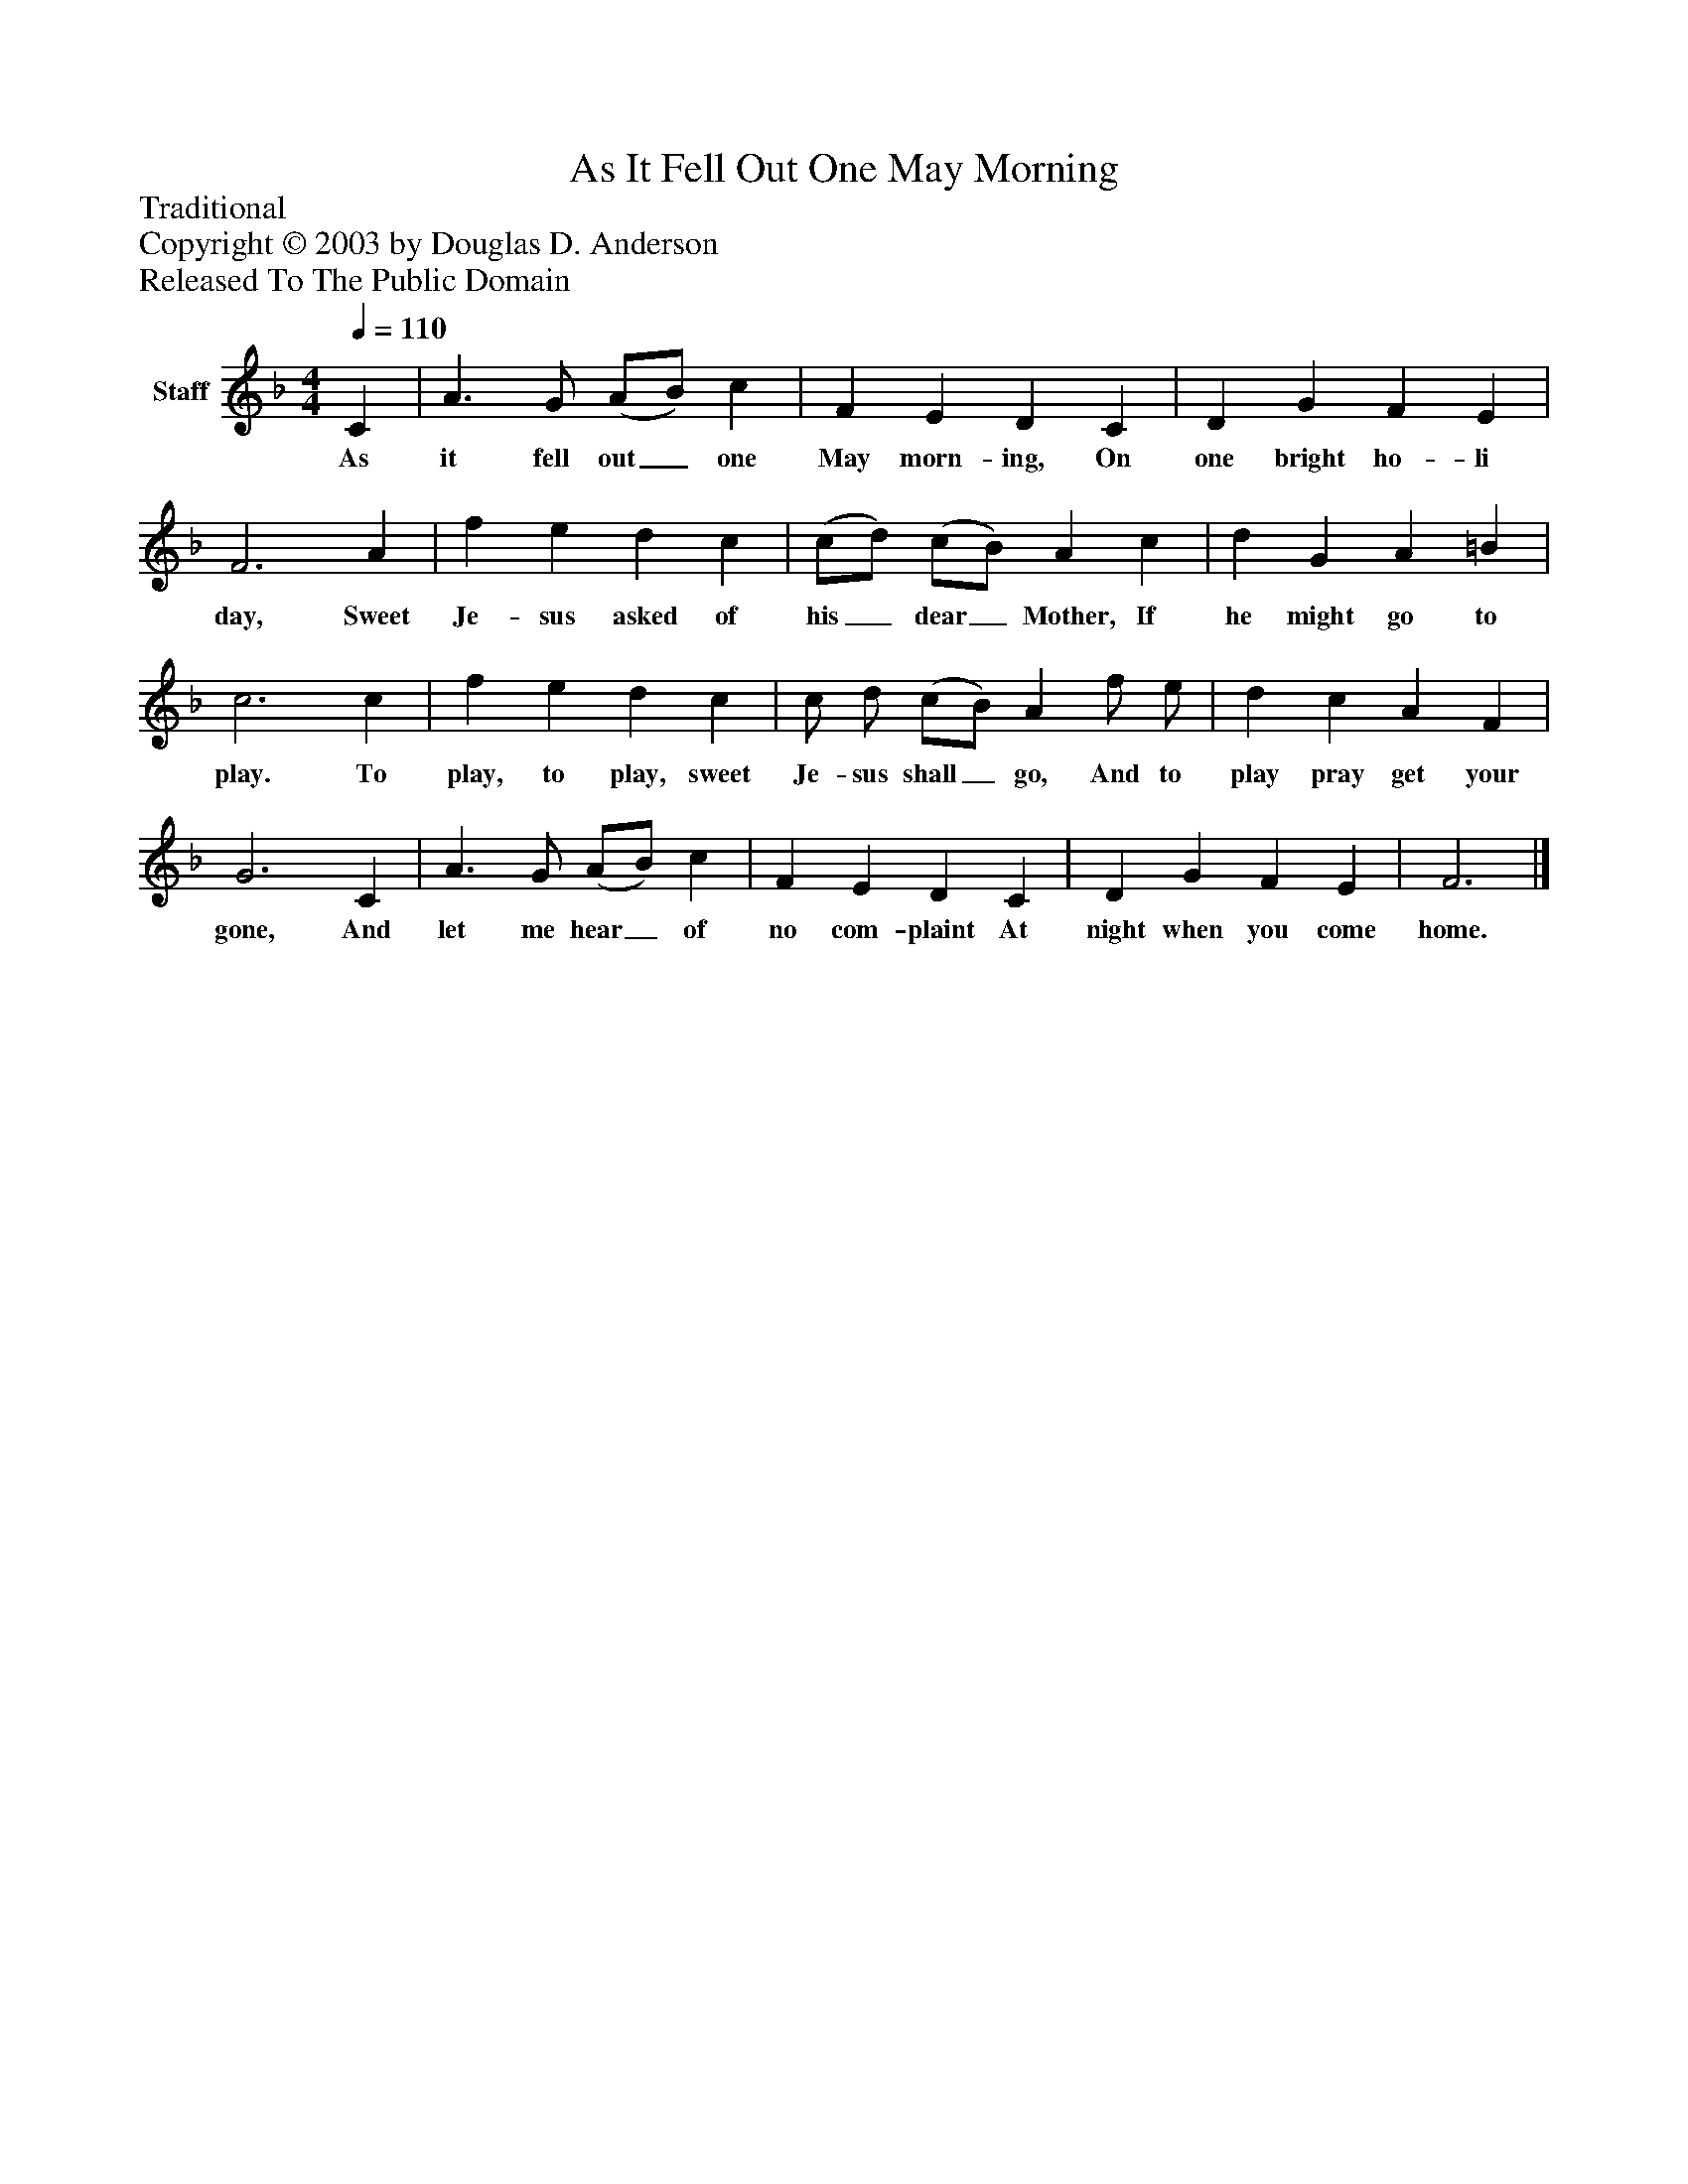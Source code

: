 %%abc-creator mxml2abc 1.4
%%abc-version 2.0
%%continueall true
%%titletrim true
%%titleformat A-1 T C1, Z-1, S-1
X: 0
T: As It Fell Out One May Morning
Z: Traditional
Z: Copyright © 2003 by Douglas D. Anderson
Z: Released To The Public Domain
L: 1/4
M: 4/4
Q: 1/4=110
V: P1 name="Staff"
%%MIDI program 1 19
K: F
[V: P1]  C | A3/ G/ (A/B/) c | F E D C | D G F E | F3 A | f e d c | (c/d/) (c/B/) A c | d G A =B | c3 c | f e d c | c/ d/ (c/B/) A f/ e/ | d c A F | G3 C | A3/ G/ (A/B/) c | F E D C | D G F E | F3|]
w: As it fell out_ one May morn- ing, On one bright ho- li day, Sweet Je- sus asked of his_ dear_ Mother, If he might go to play. To play, to play, sweet Je- sus shall_ go, And to play pray get your gone, And let me hear_ of no com- plaint At night when you come home.

